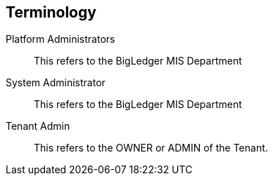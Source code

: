 [glossary]
== Terminology

[glossary]
Platform Administrators:: 
        This refers to the BigLedger MIS Department
System Administrator:: 
        This refers to the BigLedger MIS Department
Tenant Admin::
        This refers to the OWNER or ADMIN of the Tenant. 

